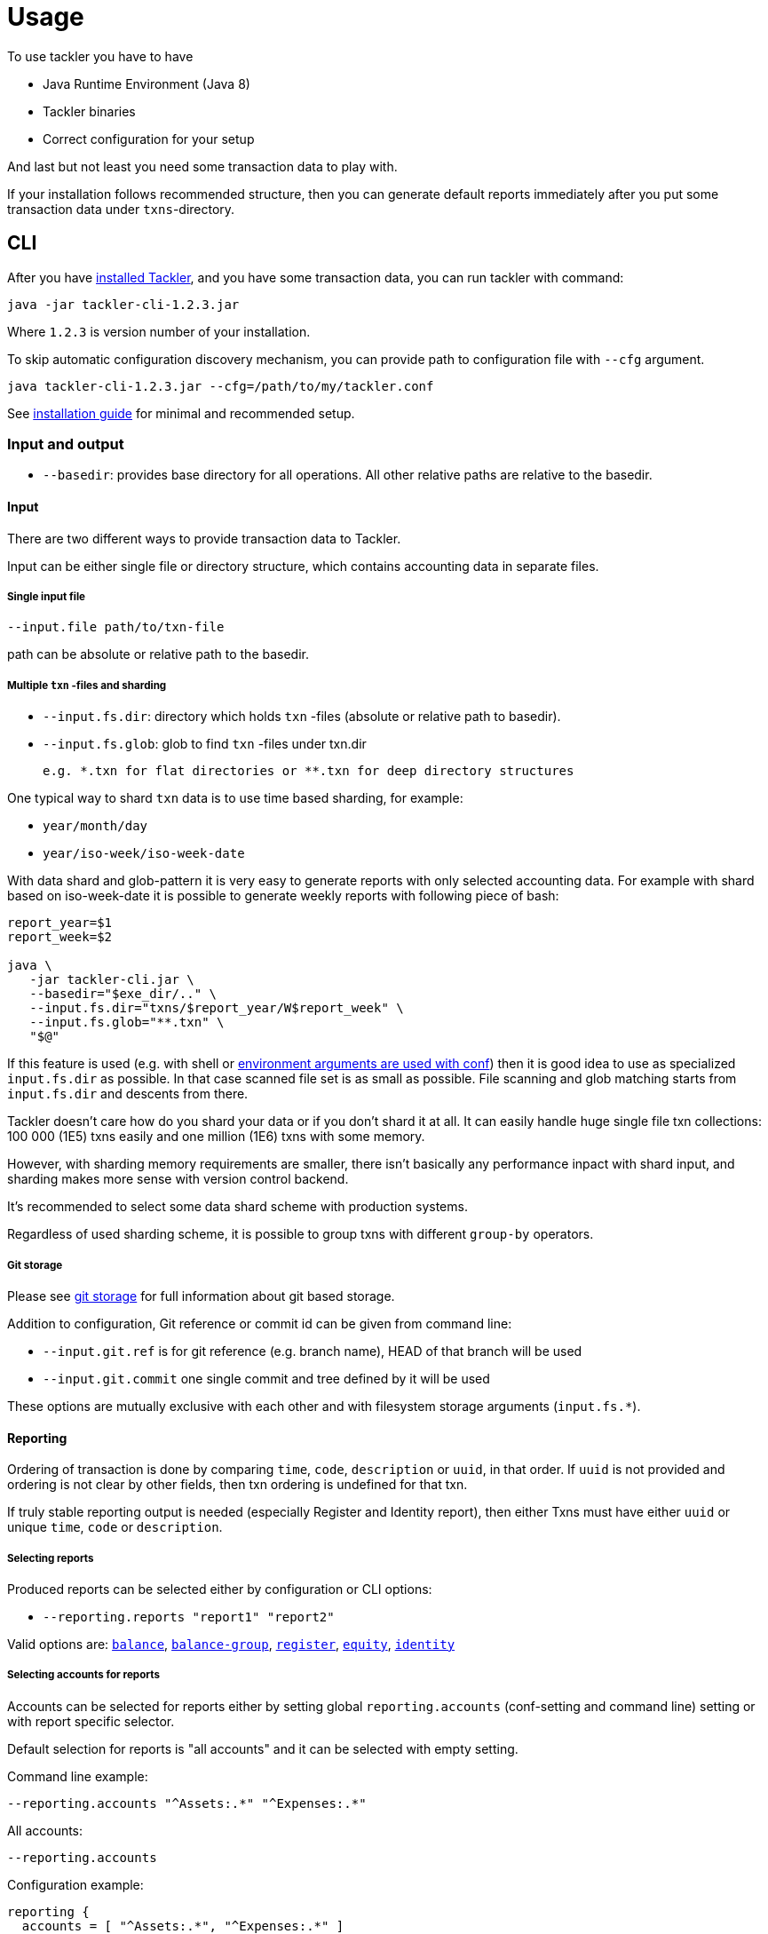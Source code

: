 = Usage

To use tackler you have to have

  * Java Runtime Environment (Java 8)
  * Tackler binaries
  * Correct configuration for your setup

And last but not least you need some transaction data to play with.

If your installation follows recommended structure, 
then you can generate default reports immediately after 
you put some transaction data under `txns`-directory.


== CLI

After you have link:installation.adoc[installed Tackler], and you have some transaction data,
you can run tackler with command:

   java -jar tackler-cli-1.2.3.jar

Where `1.2.3` is version number of your installation.

To skip automatic configuration discovery mechanism, you can provide path 
to configuration file with `--cfg` argument.

   java tackler-cli-1.2.3.jar --cfg=/path/to/my/tackler.conf

See link:installation.adoc[installation guide] for minimal and recommended setup.


=== Input and output

* `--basedir`: provides base directory for all operations. All other relative paths are
relative to the basedir.


==== Input

There are two different ways to provide transaction data to Tackler.

Input can be either single file or  directory structure,
which contains accounting data in separate files.

===== Single input file

  --input.file path/to/txn-file

path can be absolute or relative path to the basedir.


===== Multiple `txn` -files and sharding

* `--input.fs.dir`: directory which holds `txn` -files (absolute or relative path to basedir).
* `--input.fs.glob`: glob to find `txn` -files under txn.dir

 e.g. *.txn for flat directories or **.txn for deep directory structures

One typical way to shard `txn` data is to use time based sharding, for example:

 * `year/month/day`
 * `year/iso-week/iso-week-date`


With data shard and glob-pattern it is very easy to generate reports with
only selected accounting data.  For example with shard based on iso-week-date
it is possible to generate weekly reports with following piece of bash:

....
report_year=$1
report_week=$2

java \
   -jar tackler-cli.jar \
   --basedir="$exe_dir/.." \
   --input.fs.dir="txns/$report_year/W$report_week" \
   --input.fs.glob="**.txn" \
   "$@"
....

If this feature is used (e.g. with shell or
link:https://github.com/typesafehub/config#optional-system-or-env-variable-overrides[environment arguments are used with conf])
then it is good idea to use as specialized `input.fs.dir` as possible. In that case scanned file set is as small as possible.
File scanning and glob matching starts from `input.fs.dir` and descents from there.

Tackler doesn't care how do you shard your data or if you don't shard it at all. 
It can easily handle huge single file txn collections: 100 000 (1E5) txns easily 
and one million (1E6) txns with some memory.  

However, with sharding memory requirements are smaller, 
there isn't basically any performance inpact with shard input, 
and sharding makes more sense with version control backend.

It's recommended to select some data shard scheme with production systems.

Regardless of used sharding scheme, it is possible to group txns with different
`group-by` operators.

===== Git storage

Please see link:git-storage.adoc[git storage] for full information about git based storage.

Addition to configuration, Git reference or commit id can be given from command line:

* `--input.git.ref` is for git reference (e.g. branch name), HEAD of that branch will be used
* `--input.git.commit` one single commit and tree defined by it will be used

These options are mutually exclusive with each other and with filesystem storage arguments (`input.fs.*`).


==== Reporting

Ordering of transaction is done by comparing `time`, `code`, `description` or `uuid`, 
in that order.  If `uuid` is not provided and ordering is not clear by other fields, 
then txn ordering is undefined for that txn.

If truly stable reporting output is needed (especially Register and Identity report),
then either Txns must have either `uuid` or unique `time`, `code` or `description`.


===== Selecting reports

Produced reports can be selected either by configuration or CLI options:

 * `--reporting.reports "report1" "report2"`

Valid options are:
link:./report-balance.adoc[`balance`],
link:./report-balance-group.adoc[`balance-group`],
link:./report-register.adoc[`register`],
link:./report-equity.adoc[`equity`],
link:./report-identity.adoc[`identity`]


===== Selecting accounts for reports

Accounts can be selected for reports either by setting global `reporting.accounts`
(conf-setting and command line) setting or with report specific selector.

Default selection for reports is "all accounts" and it can be selected with empty setting.

Command line example:

  --reporting.accounts "^Assets:.*" "^Expenses:.*"

All accounts:

  --reporting.accounts


Configuration example:

....
reporting {
  accounts = [ "^Assets:.*", "^Expenses:.*" ]
}
....

All accounts

....
reporting {
  accounts = [ ]
}
....

If There are no accounts matched for report then report's sub-section
is not printed / outputted at all (balance Group, register report).


===== Balance Group Report and GroupBy

link:./report-balance-group.adoc[Balance Group] report is
like link:./report-balance.adoc[Balance] report, but it will produce
several sub-reports for group of transactions. Typical examples are Balance report over month
and Balance Group report by weeks, or Balance report for week and Balance Group report based on iso-week-date or plain date.

Criteria could be: `year`, `month`, `date`, `iso-week`, `iso-week-date`

GroupBy is set by link:./tackler.conf[configuration (tackler.conf)].


==== Output

* `--reporting.console=true` will print reports on console

* `--output <basename>`: will print reports to separate files,
which are named based on basename.

Basename is path and name prefix for output reports, and it
can be either absolute path or relative path to basedir.

Actual file names will be:

For reports:

* `<output>.bal.txt`: link:./report-balance.adoc[Balance report]
* `<output>.balgrp.txt`: link:./report-balance-group.adoc[Balance Groups report]
* `<output>.reg.txt`: link:./report-register.adoc[Registry report]

For exports:

* `<output>.equity.txn`: Equity report
* `<output>.identity.txn`: Identity report

Exports are special reports, which are valid input for Tackler.
